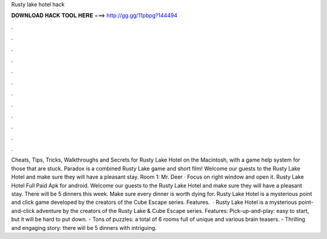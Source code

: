 Rusty lake hotel hack

𝐃𝐎𝐖𝐍𝐋𝐎𝐀𝐃 𝐇𝐀𝐂𝐊 𝐓𝐎𝐎𝐋 𝐇𝐄𝐑𝐄 ===> http://gg.gg/11pbpg?144494

.

.

.

.

.

.

.

.

.

.

.

.

Cheats, Tips, Tricks, Walkthroughs and Secrets for Rusty Lake Hotel on the Macintosh, with a game help system for those that are stuck. Paradox is a combined Rusty Lake game and short film! Welcome our guests to the Rusty Lake Hotel and make sure they will have a pleasant stay. Room 1: Mr. Deer · Focus on right window and open it. Rusty Lake Hotel Full Paid Apk for android. Welcome our guests to the Rusty Lake Hotel and make sure they will have a pleasant stay. There will be 5 dinners this week. Make sure every dinner is worth dying for. Rusty Lake Hotel is a mysterious point and click game developed by the creators of the Cube Escape series. Features.  · Rusty Lake Hotel is a mysterious point-and-click adventure by the creators of the Rusty Lake & Cube Escape series. Features: Pick-up-and-play: easy to start, but it will be hard to put down. - Tons of puzzles: a total of 6 rooms full of unique and various brain teasers. - Thrilling and engaging story: there will be 5 dinners with intriguing.